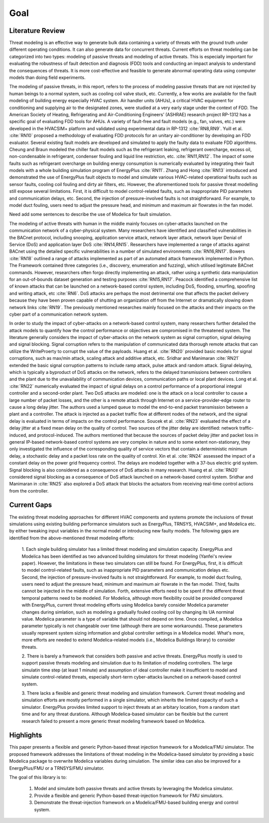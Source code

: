 .. _SecGoal:

Goal 
====

Literature Review
------------------
Threat modeling is an effective way to generate bulk data containing a variety of threats with the ground truth under different operating conditions. It can also generate data for concurrent threats. Current efforts on threat modeling can be categorized into two types: modeling of passive threats and modeling of active threats. This is especially important for evaluating the robustness of fault detection and diagnosis (FDD) tools and conducting an impact analysis to understand the consequences of threats. It is more cost-effective and feasible to generate abnormal operating data using computer models than doing field experiments. 

The modeling of passive threats, in this report, refers to the process of modeling passive threats that are not injected by human beings to a normal system, such as cooling coil valve stuck, etc. Currently, a few works are available for the fault modeling of building energy especially HVAC system. Air handler units (AHUs), a critical HVAC equipment for conditioning and supplying air to the designated zones, were studied at a very early stage under the context of FDD. The American Society of Heating, Refrigerating and Air-Conditioning Engineers’ (ASHRAE) research project RP-1312 has a specific goal of evaluating FDD tools for AHUs. A variety of fault-free and fault models (e.g., fan, valves, etc.) were developed in the HVACSIM+ platform and validated using experimental data in RP-1312 :cite:`RN8,RN9`. Yuill et al. :cite:`RN10` proposed a methodology of evaluating FDD protocols for an unitary air-conditioner by developing an FDD evaluator. Several existing fault models are developed and simulated to apply the faulty data to evaluate FDD algorithms. Cheung and Braun modeled the chiller fault models such as the refrigerant leaking, refrigerant overcharge, excess oil, non-condensable in refrigerant, condenser fouling and liquid line restriction, etc. :cite:`RN11,RN12`. The impact of some faults such as refrigerant overcharge on building energy consumption is numerically evaluated by integrating their fault models with a whole building simulation program of EnergyPlus :cite:`RN11`. Zhang and Hong :cite:`RN13` introduced and demonstrated the use of EnergyPlus fault objects to model and simulate various HVAC-related operational faults such as sensor faults, cooling coil fouling and dirty air filters, etc. However, the aforementioned tools for passive threat modelling still expose several limitations. First, it is difficult to model control-related faults, such as inappropriate PID parameters and communication delays, etc. Second, the injection of pressure-involved faults is not straightforward. For example, to model duct fouling, users need to adjust the pressure head, and minimum and maximum air flowrates in the fan model. 

Need add some sentences to describe the use of Modelica for fault simulation.

The modeling of active threats with human in the middle mainly focuses on cyber-attacks launched on the communication network of a cyber-physical system. Many researchers have identified and classified vulnerabilities in the BACnet protocol, including snooping, application service attack, network layer attack, network layer Denial of Service (DoS) and application layer DoS :cite:`RN14,RN15`. Researchers have implemented a range of attacks against BACnet using the detailed specific vulnerabilities in a number of simulated environments :cite:`RN16,RN17`. Bowers :cite:`RN18` outlined a range of attacks implemented as part of an automated attack framework implemented in Python. The Framework contained three categories (i.e., discovery, enumeration and fuzzing), which utilised legitimate BACnet commands. However, researchers often forgo directly implementing an attack, rather using a synthetic data manipulation for an out-of-bounds dataset generation and testing purposes :cite:`RN15,RN17`. Peacock identified a comprehensive list of known attacks that can be launched on a network-based control system, including DoS, flooding, smurfing, spoofing and writing attack, etc :cite:`RN6`. DoS attacks are perhaps the most detrimental one that affects the packet delivery because they have been proven capable of shutting an organization off from the Internet or dramatically slowing down network links :cite:`RN19`. The previously mentioned researches mainly focused on the attacks and their impacts on the cyber part of a communication network system.

In order to study the impact of cyber-attacks on a network-based control system, many researchers further detailed the attack models to quantify how the control performance or objectives are compromised in the threatened system. The literature generally considers the impact of cyber-attacks on the network system as signal corruption, signal delaying and signal blocking. Signal corruption refers to the manipulation of communicated data thorough remote attacks that can utilize the WriteProerty to corrupt the value of the payloads. Huang et al. :cite:`RN20` provided basic models for signal corruptions, such as max/min attack, scaling attack and additive attack, etc. Sridhar and Manimaran :cite:`RN21` extended the basic signal corruption patterns to include ramp attack, pulse attack and random attack. Signal delaying, which is typically a byproduct of DoS attacks on the network, refers to the delayed transmissions between controllers and the plant due to the unavailability of communication devices, communication paths or local plant devices. Long et al. :cite:`RN22` numerically evaluated the impact of signal delays on a control performance of a proportional integral controller and a second-order plant. Two DoS attacks are modeled: one is the attack on a local controller to cause a large number of packet losses, and the other is a remote attack through Internet on a service-provider-edge router to cause a long delay jitter. The authors used a lumped queue to model the end-to-end packet transmission between a plant and a controller. The attack is injected as a packet traffic flow at different nodes of the network, and the signal delay is evaluated in terms of impacts on the control performance. Soucek et al. :cite:`RN23` evaluated the effect of a delay jitter at a fixed mean delay on the quality of control. Two sources of the jitter delay are identified: network traffic-induced, and protocol-induced. The authors mentioned that because the sources of packet delay jitter and packet loss in general IP-based network-based control systems are very complex in nature and to some extent non-stationary, they only investigated the influence of the corresponding quality of service vectors that contain a deterministic minimum delay, a stochastic delay and a packet loss rate on the quality of control. Xin et al. :cite:`RN24` assessed the impact of a constant delay on the power grid frequency control. The delays are modeled together with a 37-bus electric grid system. Signal blocking is also considered as a consequence of DoS attacks in many research. Huang et al. :cite:`RN20` considered signal blocking as a consequence of DoS attack launched on a network-based control system. Sridhar and Manimaran in :cite:`RN25` also explored a DoS attack that blocks the actuators from receiving real-time control actions from the controller. 

Current Gaps
-------------
The existing threat modeling approaches for different HVAC components and systems promote the inclusions of threat simulations using existing building performance simulators such as EnergyPlus, TRNSYS, HVACSIM+, and Modelica etc. by either tweaking input variables in the normal model or introducing new faulty models.
The following gaps are identified from the above-mentioned threat modeling efforts:

    1. Each single building simulator has a limited threat modeling and simulation capacity. 
    EnergyPlus and Modelica has been identified as two advanced building simulators for threat modeling (Yanfei's review paper).
    However, the limitations in these two simulators can still be found.
    For EnergyPlus, first, it is difficult to model control-related faults, such as inappropriate PID parameters and communication delays etc. Second, the injection of pressure-involved faults is not straightforward. For example, to model duct fouling, users need to adjust the pressure head, minimum and maximum air flowrate in the fan model. Third, faults cannot be injected in the middle of simulation. Forth, extensive efforts need to be spent if the different threat temporal patterns need to be modeled.
    For Modelica, although more flexibility could be provided compared with EnergyPlus, current threat modeling efforts using Modelica barely consider Modelica parameter changes during simlation, such as modeling a gradually fouled cooling coil by changing its UA norminal value. 
    Modelica parameter is a type of variable that should not depend on time. Once compiled, a Modelica parameter typically is not changeable over time (although there are some workarounds).
    These parameters usually represent system sizing information and global controller settings in a Modelica model.
    What's more, more efforts are needed to extend Modelica-related models (i.e., Modelica Buildings library) to consider threats.

    2. There is barely a framework that considers both passive and active threats. 
    EnergyPlus mostly is used to support passive threats modeling and simulation due to its limitation of modeling controllers. 
    The large simulatin time step (at least 1 minute) and assumption of ideal controller make it insufficient to model and simulate control-related threats, especially short-term cyber-attacks launched on a network-based control system.

    3. There lacks a flexible and generic threat modeling and simulation framework.
    Current threat modeling and simulation efforts are mostly performed in a single simulator, which inherits the limited capacity of such a simulator.
    EnergyPlus provides limited support to inject threats at an arbitary location, from a random start time and for any threat durations.
    Although Modelica-based simulator can be flexible but the current research failed to present a more generic threat modeling framework based on Modelica.


Highlights
-----------
This paper presents a flexible and generic Python-based threat injection framework for a Modelica/FMU simulator. 
The proposed framework addresses the limitations of threat modeling in the Modelica-based simulator by providing a basic Modelica package to overwrite Modelica variables during simulation.
The similar idea can also be improved for a EnergyPlus/FMU or a TRNSYS/FMU simulator.

The goal of this library is to:

    1. Model and simulate both passive threats and active threats by leveraging the Modelica simulator. 
    
    2. Provide a flexible and generic Python-based threat-injection framework for FMU simulators.

    3. Demonstrate the threat-injection framework on a Modelica/FMU-based building energy and control system.
